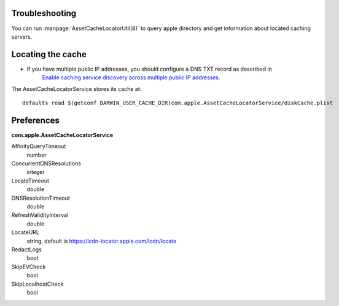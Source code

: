 

Troubleshooting
---------------

You can run :manpage:`AssetCacheLocatorUtil(8)` to query apple directory and get information about located caching
servers.


Locating the cache
------------------

- If you have multiple public IP addresses, you should configure a DNS TXT record as described in
    `Enable caching service discovery across multiple public IP addresses <https://help.apple.com/serverapp/mac/5.3/#/apd6015d9573>`_.


The AssetCacheLocatorService stores its cache at::

    defaults read $(getconf DARWIN_USER_CACHE_DIR)com.apple.AssetCacheLocatorService/diskCache.plist



Preferences
-----------

**com.apple.AssetCacheLocatorService**


AffinityQueryTimeout
    number

ConcurrentDNSResolutions
    integer

LocateTimeout
    double

DNSResolutionTimeout
    double

RefreshValidityInterval
    double

LocateURL
    string, default is https://lcdn-locator.apple.com/lcdn/locate

RedactLogs
    bool

SkipEVCheck
    bool

SkipLocalhostCheck
    bool


